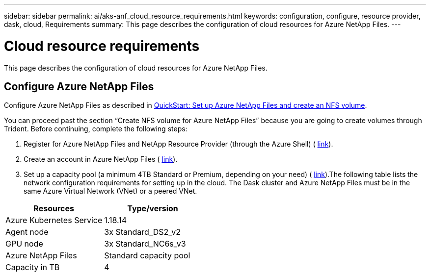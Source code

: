 ---
sidebar: sidebar
permalink: ai/aks-anf_cloud_resource_requirements.html
keywords: configuration, configure, resource provider, dask, cloud, Requirements
summary: This page describes the configuration of cloud resources for Azure NetApp Files.
---

= Cloud resource requirements
:hardbreaks:
:nofooter:
:icons: font
:linkattrs:
:imagesdir: ../media/

//
// This file was created with NDAC Version 2.0 (August 17, 2020)
//
// 2021-08-12 10:46:35.604930
//

[.lead]
This page describes the configuration of cloud resources for Azure NetApp Files.

== Configure Azure NetApp Files

Configure Azure NetApp Files as described in https://docs.microsoft.com/azure/azure-netapp-files/azure-netapp-files-quickstart-set-up-account-create-volumes?tabs=azure-portal[QuickStart: Set up Azure NetApp Files and create an NFS volume^].

You can proceed past the section “Create NFS volume for Azure NetApp Files” because you are going to create volumes through Trident. Before continuing, complete the following steps:

. Register for Azure NetApp Files and NetApp Resource Provider (through the Azure Shell) ( https://docs.microsoft.com/azure/azure-netapp-files/azure-netapp-files-register[link^]).
. Create an account in Azure NetApp Files ( https://docs.microsoft.com/azure/azure-netapp-files/azure-netapp-files-create-netapp-account[link^]).
. Set up a capacity pool (a minimum 4TB Standard or Premium,  depending on your need) ( https://docs.microsoft.com/azure/azure-netapp-files/azure-netapp-files-set-up-capacity-pool[link^]).The following table lists the network configuration requirements for setting up in the cloud. The Dask cluster and Azure NetApp Files must be in the same Azure Virtual Network (VNet) or a peered VNet.

|===
|Resources |Type/version

|Azure Kubernetes Service
|1.18.14
|Agent node
|3x Standard_DS2_v2
|GPU node
|3x Standard_NC6s_v3
|Azure NetApp Files
|Standard capacity pool
|Capacity in TB
|4
|===
